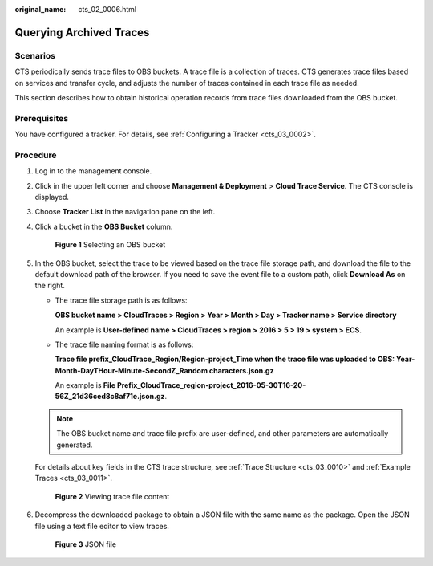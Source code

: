 :original_name: cts_02_0006.html

.. _cts_02_0006:

Querying Archived Traces
========================

Scenarios
---------

CTS periodically sends trace files to OBS buckets. A trace file is a collection of traces. CTS generates trace files based on services and transfer cycle, and adjusts the number of traces contained in each trace file as needed.

This section describes how to obtain historical operation records from trace files downloaded from the OBS bucket.

Prerequisites
-------------

You have configured a tracker. For details, see :ref:`Configuring a Tracker <cts_03_0002>`.

Procedure
---------

#. Log in to the management console.

#. Click |image1| in the upper left corner and choose **Management & Deployment** > **Cloud Trace Service**. The CTS console is displayed.

#. Choose **Tracker List** in the navigation pane on the left.

#. Click a bucket in the **OBS Bucket** column.


   .. figure:: /_static/images/en-us_image_0000001467612717.png
      :alt: **Figure 1** Selecting an OBS bucket

      **Figure 1** Selecting an OBS bucket

#. In the OBS bucket, select the trace to be viewed based on the trace file storage path, and download the file to the default download path of the browser. If you need to save the event file to a custom path, click **Download As** on the right.

   -  The trace file storage path is as follows:

      **OBS bucket name > CloudTraces > Region > Year > Month > Day > Tracker name > Service directory**

      An example is **User-defined name > CloudTraces > region > 2016 > 5 > 19 > system > ECS**.

   -  The trace file naming format is as follows:

      **Trace file prefix_CloudTrace_Region/Region-project_Time when the trace file was uploaded to OBS: Year-Month-DayTHour-Minute-SecondZ_Random characters.json.gz**

      An example is **File Prefix**\ **\_CloudTrace_region-project_2016-05-30T16-20-56Z_21d36ced8c8af71e.json.gz**.

   .. note::

      The OBS bucket name and trace file prefix are user-defined, and other parameters are automatically generated.

   For details about key fields in the CTS trace structure, see :ref:`Trace Structure <cts_03_0010>` and :ref:`Example Traces <cts_03_0011>`.


   .. figure:: /_static/images/en-us_image_0000001410476944.png
      :alt: **Figure 2** Viewing trace file content

      **Figure 2** Viewing trace file content

#. Decompress the downloaded package to obtain a JSON file with the same name as the package. Open the JSON file using a text file editor to view traces.


   .. figure:: /_static/images/en-us_image_0296237505.png
      :alt: **Figure 3** JSON file

      **Figure 3** JSON file

.. |image1| image:: /_static/images/en-us_image_0000001232728979.png
